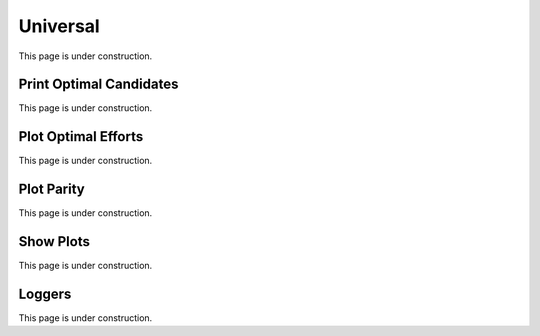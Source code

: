 ..  _universal:
Universal
#########
This page is under construction.

Print Optimal Candidates
************************
This page is under construction.

Plot Optimal Efforts
********************
This page is under construction.

Plot Parity
***********
This page is under construction.

Show Plots
**********
This page is under construction.

Loggers
*******
This page is under construction.
